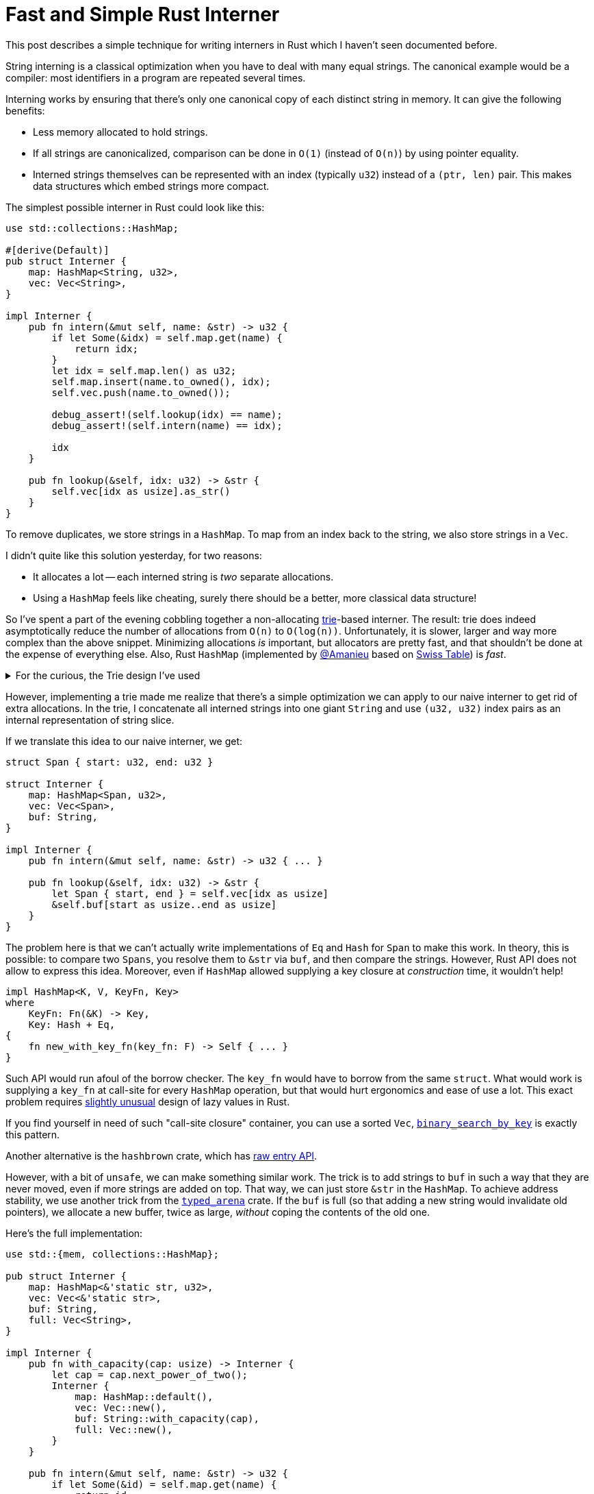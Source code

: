 = Fast and Simple Rust Interner

This post describes a simple technique for writing interners in Rust which I haven't seen documented before.

String interning is a classical optimization when you have to deal with many equal strings.
The canonical example would be a compiler: most identifiers in a program are repeated several times.

Interning works by ensuring that there's only one canonical copy of each distinct string in memory.
It can give the following benefits:

* Less memory allocated to hold strings.
* If all strings are canonicalized, comparison can be done in `O(1)` (instead of `O(n)`) by using pointer equality.
* Interned strings themselves can be represented with an index (typically `u32`) instead of a `(ptr, len)` pair.
  This makes data structures which embed strings more compact.

The simplest possible interner in Rust could look like this:

[source,rust]
----
use std::collections::HashMap;

#[derive(Default)]
pub struct Interner {
    map: HashMap<String, u32>,
    vec: Vec<String>,
}

impl Interner {
    pub fn intern(&mut self, name: &str) -> u32 {
        if let Some(&idx) = self.map.get(name) {
            return idx;
        }
        let idx = self.map.len() as u32;
        self.map.insert(name.to_owned(), idx);
        self.vec.push(name.to_owned());

        debug_assert!(self.lookup(idx) == name);
        debug_assert!(self.intern(name) == idx);

        idx
    }

    pub fn lookup(&self, idx: u32) -> &str {
        self.vec[idx as usize].as_str()
    }
}
----

To remove duplicates, we store strings in a `HashMap`.
To map from an index back to the string, we also store strings in a `Vec`.

I didn't quite like this solution yesterday, for two reasons:

* It allocates a lot -- each interned string is _two_ separate allocations.
* Using a `HashMap` feels like cheating, surely there should be a better, more classical data structure!

So I've spent a part of the evening cobbling together a non-allocating https://en.wikipedia.org/wiki/Trie[trie]-based interner.
The result: trie does indeed asymptotically reduce the number of allocations from `O(n)` to `O(log(n))`.
Unfortunately, it is slower, larger and way more complex than the above snippet.
Minimizing allocations _is_ important, but allocators are pretty fast, and that shouldn't be done at the expense of everything else.
Also, Rust `HashMap` (implemented by https://github.com/Amanieu/[@Amanieu] based on https://abseil.io/blog/20180927-swisstables[Swiss Table]) is __fast__.

.For the curious, the Trie design I've used
[%collapsible]
=====
[Note]
====
The trie is build on per-byte basis (each node has at most 256 children).
Each internal node is marked with a single byte.
Leaf nodes are marked with substrings, so that only the common prefix requires node per byte.

To avoid allocating individual interned strings, we store them in a *single* long `String`.
An interned string is represented by a `Span` (pair of indexes) inside the big buffer.

Trie itself is a tree structure, and we can use a standard trick of packing its nodes into array and using indexes to avoid allocating every node separately.
However, nodes themselves can be of varying size, as each node can have different number of children.
We can still array-allocate them, by rolling our own mini-allocator (using a segregated free list)!

Node's children are represented as a sorted array of links.
We use binary search for indexing and simple linear shift insertion.
With at most 256 children per node, it shouldn't be _that_ bad.
Additionally, we pre-allocate 256 nodes and use array indexing for the first transition.

Links are organized in layers.
The layer `n` stores a number of `[Link]` chunks of length `2^n^` (in a single contiguous array).
Each chunk represents the links for a single node (with possibly some extra capacity).
Node can find its chunk because it knows the number of links (which gives the number of layers) and the first link in the layer.
A new link for the node is added to the current chunk if there's space.
If the chunk is full, it is copied to a chunk twice as big first.
The old chunk is then added to the list of free chunks for reuse.

Here's the whole definition of the data structure:

[source,rust]
----
pub struct Interner {
    trie: Vec<Node>,
    links: Vec<Layer>,
    strs: Vec<Span>,
    buf: String,
}

struct Span { start: u32, end: u32 }

struct Node {
    str: Option<u32>,
    n_links: u8,
    first_link: u32,
//  layer: u32 = first_link.next_power_of_two(),
}

struct Link { byte: u8, node: u32, }

struct Layer {
    links: Vec<Link>,
    free: Vec<u32>,
}
----

Isn't it incredibly cool that you can look only at the fields and understand how the thing works,
without even seeing the rest 150 lines of relatively tricky implementation?
====
=====

However, implementing a trie made me realize that there's a simple optimization we can apply to our naive interner to get rid of extra allocations.
In the trie, I concatenate all interned strings into one giant `String` and use `(u32, u32)` index pairs as an internal representation of string slice.

If we translate this idea to our naive interner, we get:

[source,rust]
----
struct Span { start: u32, end: u32 }

struct Interner {
    map: HashMap<Span, u32>,
    vec: Vec<Span>,
    buf: String,
}

impl Interner {
    pub fn intern(&mut self, name: &str) -> u32 { ... }

    pub fn lookup(&self, idx: u32) -> &str {
        let Span { start, end } = self.vec[idx as usize]
        &self.buf[start as usize..end as usize]
    }
}
----

The problem here is that we can't actually write implementations of `Eq` and `Hash` for `Span` to make this work.
In theory, this is possible: to compare two ``Spans``, you resolve them to ``&str`` via `buf`, and then compare the strings.
However, Rust API does not allow to express this idea.
Moreover, even if `HashMap` allowed supplying a key closure at _construction_ time, it wouldn't help!

[source,rust]
----
impl HashMap<K, V, KeyFn, Key>
where
    KeyFn: Fn(&K) -> Key,
    Key: Hash + Eq,
{
    fn new_with_key_fn(key_fn: F) -> Self { ... }
}
----

Such API would run afoul of the borrow checker.
The `key_fn` would have to borrow from the same `struct`.
What would work is supplying a `key_fn` at call-site for every `HashMap` operation, but that would hurt ergonomics and ease of use a lot.
This exact problem requires
https://github.com/matklad/rfcs/blob/std-lazy/text/0000-standard-lazy-types.md#why-not-lazy-as-a-primitive[slightly unusual]
design of lazy values in Rust.

[Note]
====
If you find yourself in need of such "call-site closure" container, you can use a sorted `Vec`,
https://doc.rust-lang.org/std/primitive.slice.html#method.binary_search_by_key[`binary_search_by_key`]
is exactly this pattern.

Another alternative is the `hashbrown` crate, which has
https://docs.rs/hashbrown/0.7.1/hashbrown/hash_map/struct.RawVacantEntryMut.html#method.insert_with_hasher[raw entry API].
====

However, with a bit of `unsafe`, we can make something similar work.
The trick is to add strings to `buf` in such a way that they are never moved, even if more strings are added on top.
That way, we can just store `&str` in the `HashMap`.
To achieve address stability, we use another trick from the https://crates.io/crates/typed_arena[`typed_arena`] crate.
If the `buf` is full (so that adding a new string would invalidate old pointers), we allocate a new buffer, twice as large,
_without_ coping the contents of the old one.

Here's the full implementation:

[source,rust,linenumbers,highlight=42..48]
----
use std::{mem, collections::HashMap};

pub struct Interner {
    map: HashMap<&'static str, u32>,
    vec: Vec<&'static str>,
    buf: String,
    full: Vec<String>,
}

impl Interner {
    pub fn with_capacity(cap: usize) -> Interner {
        let cap = cap.next_power_of_two();
        Interner {
            map: HashMap::default(),
            vec: Vec::new(),
            buf: String::with_capacity(cap),
            full: Vec::new(),
        }
    }

    pub fn intern(&mut self, name: &str) -> u32 {
        if let Some(&id) = self.map.get(name) {
            return id;
        }
        let name = unsafe { self.alloc(name) };
        let id = self.map.len() as u32;
        self.map.insert(name, id);
        self.vec.push(name);

        debug_assert!(self.lookup(id) == name);
        debug_assert!(self.intern(name) == id);

        id
    }

    pub fn lookup(&self, id: u32) -> &str {
        self.vec[id as usize]
    }

    unsafe fn alloc(&mut self, name: &str) -> &'static str {
        let cap = self.buf.capacity();
        if cap < self.buf.len() + name.len() {
            let new_cap = (cap.max(name.len()) + 1)
                .next_power_of_two();
            let new_buf = String::with_capacity(new_cap);
            let old_buf = mem::replace(&mut self.buf, new_buf);
            self.full.push(old_buf);
        }

        let interned = {
            let start = self.buf.len();
            self.buf.push_str(name);
            &self.buf[start..]
        };

        &*(interned as *const str)
    }
}
----

The precise rule for increasing capacity is slightly more complicated:

[source,rust]
----
let new_cap = (cap.max(name.len()) + 1).next_power_of_two();
----

Just doubling won't be enough, we also need to make sure that the new string actually fits.

We could have used a single `bufs: Vec<String>` in place of both `buf` and `full`.
The benefit of splitting the last buffer into a dedicated field is that we statically guarantee that there's at least one buffer.
That way, we void a bounds check and/or `.unwrap` when accessing the active buffer.

We also use `&'static str` to fake interior references.
https://github.com/rust-lang/miri[Miri] (rust in-progress UB checker) is not entirely happy about this.
I haven't dug into this yet, it might be another instance of
https://github.com/rust-lang/rust/pull/61114[rust-lang/rust#61114].
To be on the safe side, we can use `*const str` instead, with a bit of boilerplate to delegate `PartialEq` and `Hash`.
Some kind of (hypothetical) `+'unsafe+` lifetime could also be useful here!
The critical detail that makes our use of fake `'static` sound here is that the `alloc` function is private.
The public `lookup` function shortens the lifetime to that of `&self` (via lifetime elision).

For the real implementation, I would change two things:

* Use `rustc_hash::FxHashMap`.
  It's a standard Rust `HashMap` with a faster (but not DOS-resistant) hash function -- `FxHash`.
  `Fx` stands for **F**irefo**x**, this is a modification of FNV hash originally used in the browser.
* Add a newtype wrapper for string indexes:
+
[source,rust]
----
#[derive(Debug, Clone, Copy, Eq, PartialEq, Hash)]
struct StrId(u32);
----

That's all I have to say about fast and simple string interning in Rust!
Discussion on https://www.reddit.com/r/rust/comments/fn1jxf/blog_post_fast_and_simple_rust_interner/[/r/rust].
